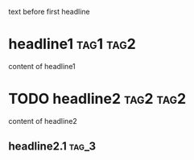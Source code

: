 text before first headline

* headline1  :tag1:tag2:
content of headline1
* TODO headline2                                                  :tag2:tag2:
content of headline2
** headline2.1                                                        :tag_3:
